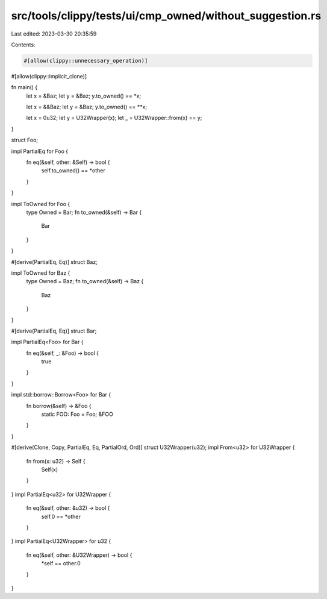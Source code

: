 src/tools/clippy/tests/ui/cmp_owned/without_suggestion.rs
=========================================================

Last edited: 2023-03-30 20:35:59

Contents:

.. code-block:: rs

    #[allow(clippy::unnecessary_operation)]
#[allow(clippy::implicit_clone)]

fn main() {
    let x = &Baz;
    let y = &Baz;
    y.to_owned() == *x;

    let x = &&Baz;
    let y = &Baz;
    y.to_owned() == **x;

    let x = 0u32;
    let y = U32Wrapper(x);
    let _ = U32Wrapper::from(x) == y;
}

struct Foo;

impl PartialEq for Foo {
    fn eq(&self, other: &Self) -> bool {
        self.to_owned() == *other
    }
}

impl ToOwned for Foo {
    type Owned = Bar;
    fn to_owned(&self) -> Bar {
        Bar
    }
}

#[derive(PartialEq, Eq)]
struct Baz;

impl ToOwned for Baz {
    type Owned = Baz;
    fn to_owned(&self) -> Baz {
        Baz
    }
}

#[derive(PartialEq, Eq)]
struct Bar;

impl PartialEq<Foo> for Bar {
    fn eq(&self, _: &Foo) -> bool {
        true
    }
}

impl std::borrow::Borrow<Foo> for Bar {
    fn borrow(&self) -> &Foo {
        static FOO: Foo = Foo;
        &FOO
    }
}

#[derive(Clone, Copy, PartialEq, Eq, PartialOrd, Ord)]
struct U32Wrapper(u32);
impl From<u32> for U32Wrapper {
    fn from(x: u32) -> Self {
        Self(x)
    }
}
impl PartialEq<u32> for U32Wrapper {
    fn eq(&self, other: &u32) -> bool {
        self.0 == *other
    }
}
impl PartialEq<U32Wrapper> for u32 {
    fn eq(&self, other: &U32Wrapper) -> bool {
        *self == other.0
    }
}


